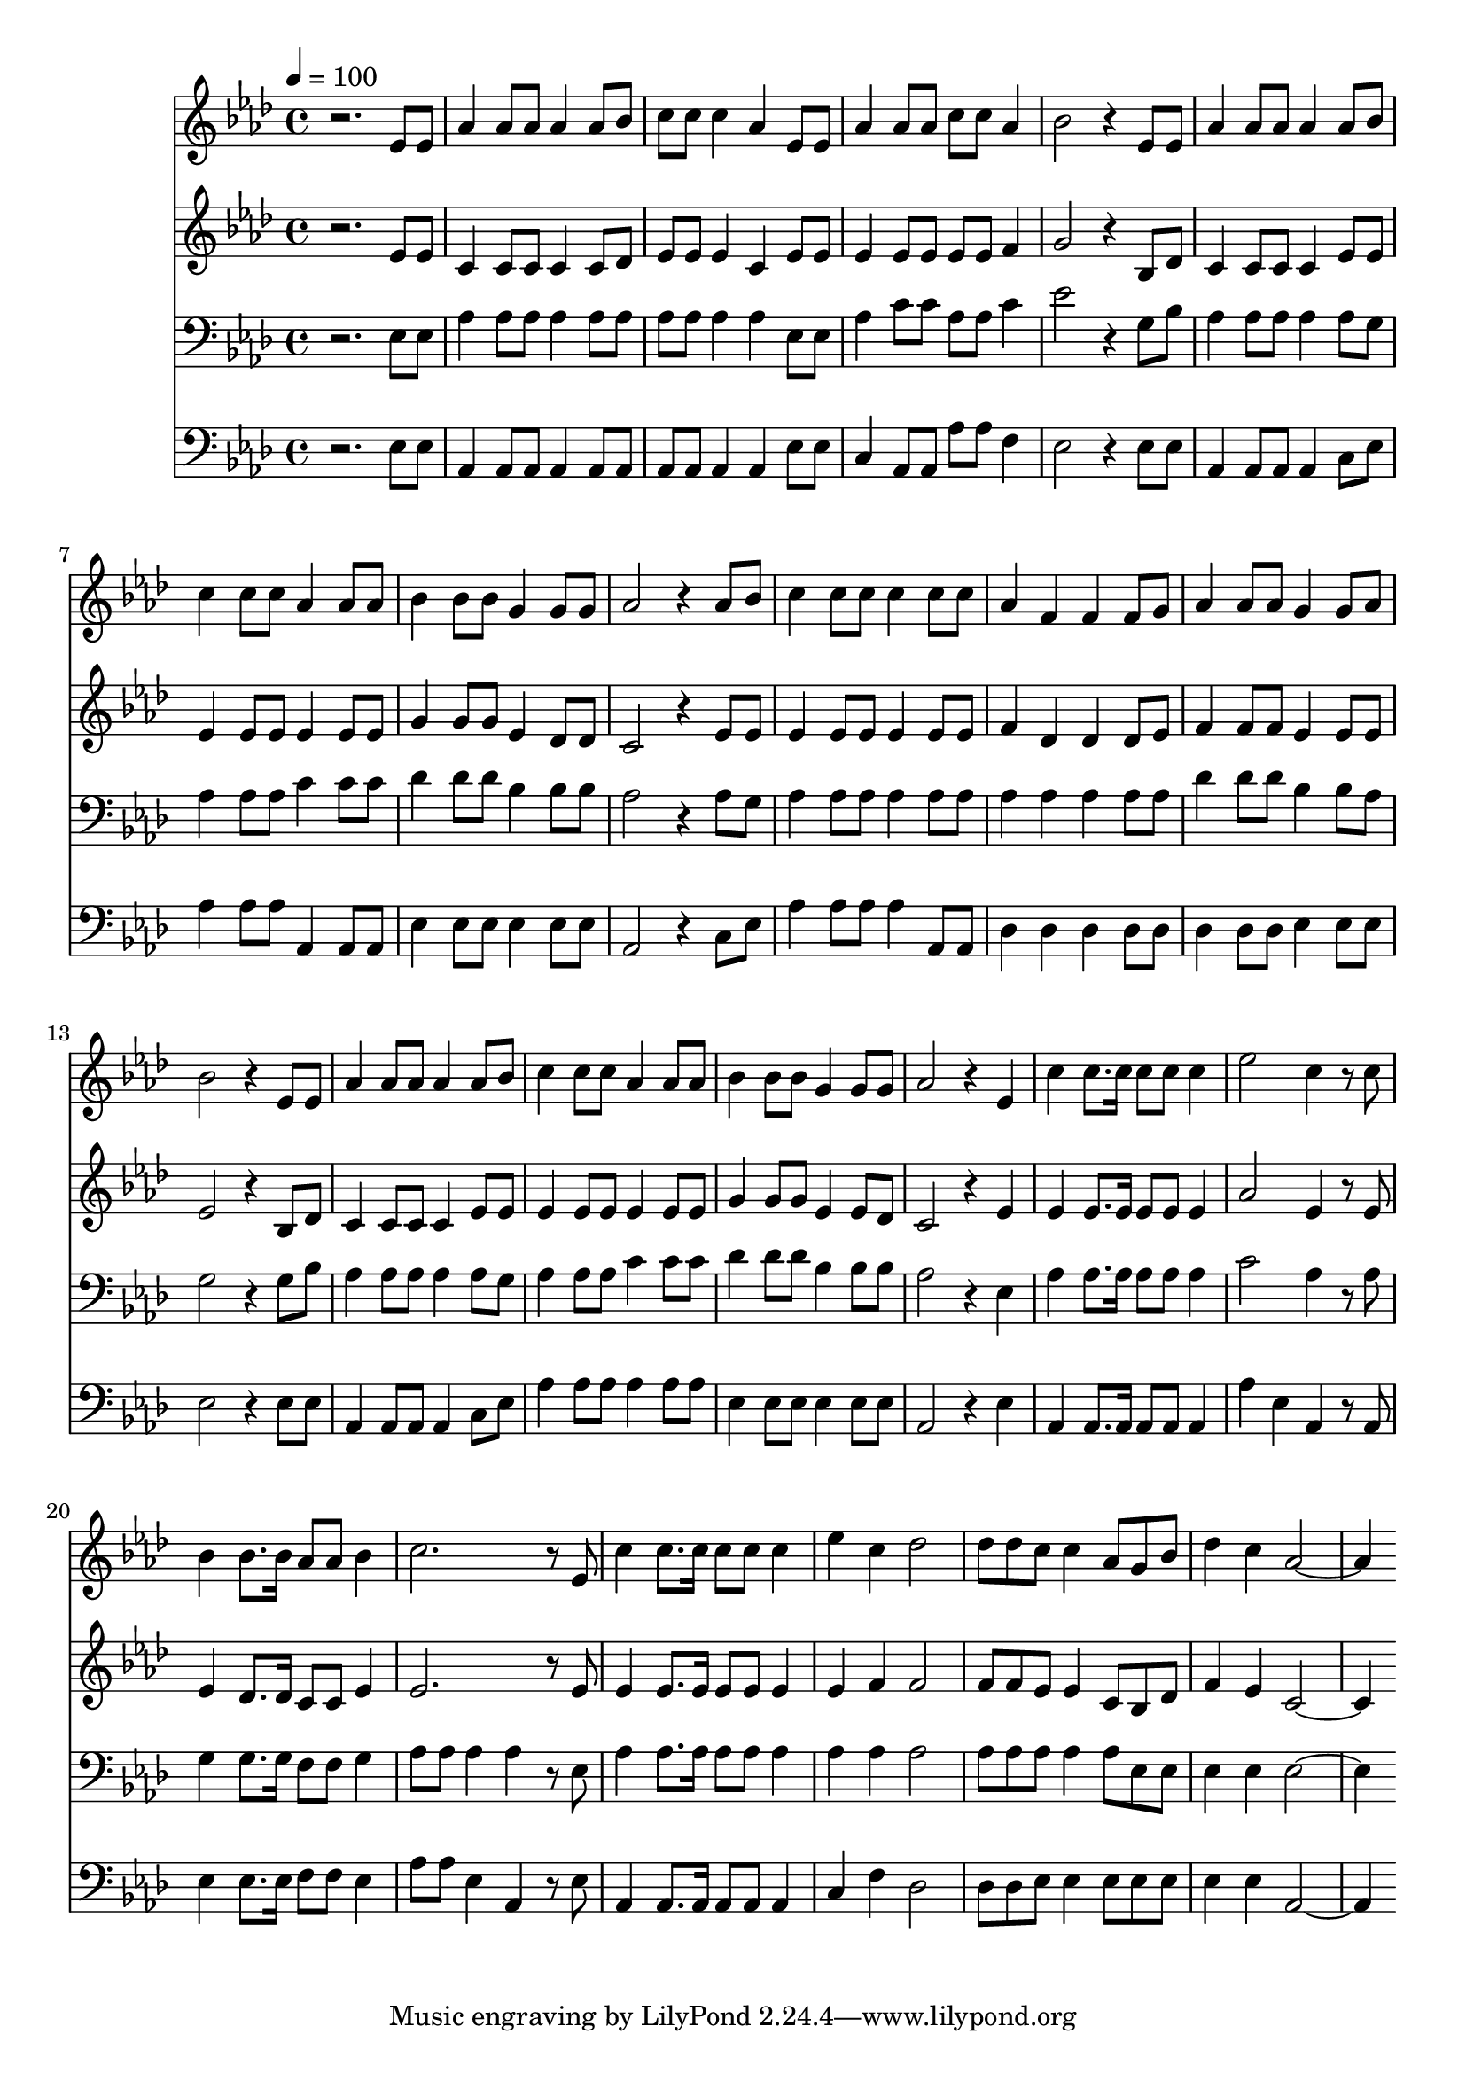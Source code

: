 % Lily was here -- automatically converted by c:/Program Files (x86)/LilyPond/usr/bin/midi2ly.py from mid/498.mid
\version "2.14.0"

\layout {
  \context {
    \Voice
    \remove "Note_heads_engraver"
    \consists "Completion_heads_engraver"
    \remove "Rest_engraver"
    \consists "Completion_rest_engraver"
  }
}

trackAchannelA = {


  \key aes \major
    
  \time 4/4 
  

  \key aes \major
  
  \tempo 4 = 100 
  
}

trackA = <<
  \context Voice = voiceA \trackAchannelA
>>


trackBchannelB = \relative c {
  r2. ees'8 ees 
  | % 2
  aes4 aes8 aes aes4 aes8 bes 
  | % 3
  c c c4 aes ees8 ees 
  | % 4
  aes4 aes8 aes c c aes4 
  | % 5
  bes2 r4 ees,8 ees 
  | % 6
  aes4 aes8 aes aes4 aes8 bes 
  | % 7
  c4 c8 c aes4 aes8 aes 
  | % 8
  bes4 bes8 bes g4 g8 g 
  | % 9
  aes2 r4 aes8 bes 
  | % 10
  c4 c8 c c4 c8 c 
  | % 11
  aes4 f f f8 g 
  | % 12
  aes4 aes8 aes g4 g8 aes 
  | % 13
  bes2 r4 ees,8 ees 
  | % 14
  aes4 aes8 aes aes4 aes8 bes 
  | % 15
  c4 c8 c aes4 aes8 aes 
  | % 16
  bes4 bes8 bes g4 g8 g 
  | % 17
  aes2 r4 ees 
  | % 18
  c' c8. c16 c8 c c4 
  | % 19
  ees2 c4 r8 c 
  | % 20
  bes4 bes8. bes16 aes8 aes bes4 
  | % 21
  c2. r8 ees, 
  | % 22
  c'4 c8. c16 c8 c c4 
  | % 23
  ees c des2 
  | % 24
  des8 des c c4 aes8 g bes 
  | % 25
  des4 c aes2. 
}

trackB = <<
  \context Voice = voiceA \trackBchannelB
>>


trackCchannelB = \relative c {
  r2. ees'8 ees 
  | % 2
  c4 c8 c c4 c8 des 
  | % 3
  ees ees ees4 c ees8 ees 
  | % 4
  ees4 ees8 ees ees ees f4 
  | % 5
  g2 r4 bes,8 des 
  | % 6
  c4 c8 c c4 ees8 ees 
  | % 7
  ees4 ees8 ees ees4 ees8 ees 
  | % 8
  g4 g8 g ees4 des8 des 
  | % 9
  c2 r4 ees8 ees 
  | % 10
  ees4 ees8 ees ees4 ees8 ees 
  | % 11
  f4 des des des8 ees 
  | % 12
  f4 f8 f ees4 ees8 ees 
  | % 13
  ees2 r4 bes8 des 
  | % 14
  c4 c8 c c4 ees8 ees 
  | % 15
  ees4 ees8 ees ees4 ees8 ees 
  | % 16
  g4 g8 g ees4 ees8 des 
  | % 17
  c2 r4 ees 
  | % 18
  ees ees8. ees16 ees8 ees ees4 
  | % 19
  aes2 ees4 r8 ees 
  | % 20
  ees4 des8. des16 c8 c ees4 
  | % 21
  ees2. r8 ees 
  | % 22
  ees4 ees8. ees16 ees8 ees ees4 
  | % 23
  ees f f2 
  | % 24
  f8 f ees ees4 c8 bes des 
  | % 25
  f4 ees c2. 
}

trackC = <<
  \context Voice = voiceA \trackCchannelB
>>


trackDchannelB = \relative c {
  r2. ees8 ees 
  | % 2
  aes4 aes8 aes aes4 aes8 aes 
  | % 3
  aes aes aes4 aes ees8 ees 
  | % 4
  aes4 c8 c aes aes c4 
  | % 5
  ees2 r4 g,8 bes 
  | % 6
  aes4 aes8 aes aes4 aes8 g 
  | % 7
  aes4 aes8 aes c4 c8 c 
  | % 8
  des4 des8 des bes4 bes8 bes 
  | % 9
  aes2 r4 aes8 g 
  | % 10
  aes4 aes8 aes aes4 aes8 aes 
  | % 11
  aes4 aes aes aes8 aes 
  | % 12
  des4 des8 des bes4 bes8 aes 
  | % 13
  g2 r4 g8 bes 
  | % 14
  aes4 aes8 aes aes4 aes8 g 
  | % 15
  aes4 aes8 aes c4 c8 c 
  | % 16
  des4 des8 des bes4 bes8 bes 
  | % 17
  aes2 r4 ees 
  | % 18
  aes aes8. aes16 aes8 aes aes4 
  | % 19
  c2 aes4 r8 aes 
  | % 20
  g4 g8. g16 f8 f g4 
  | % 21
  aes8 aes aes4 aes r8 ees 
  | % 22
  aes4 aes8. aes16 aes8 aes aes4 
  | % 23
  aes aes aes2 
  | % 24
  aes8 aes aes aes4 aes8 ees ees 
  | % 25
  ees4 ees ees2. 
}

trackD = <<

  \clef bass
  
  \context Voice = voiceA \trackDchannelB
>>


trackEchannelB = \relative c {
  r2. ees8 ees 
  | % 2
  aes,4 aes8 aes aes4 aes8 aes 
  | % 3
  aes aes aes4 aes ees'8 ees 
  | % 4
  c4 aes8 aes aes' aes f4 
  | % 5
  ees2 r4 ees8 ees 
  | % 6
  aes,4 aes8 aes aes4 c8 ees 
  | % 7
  aes4 aes8 aes aes,4 aes8 aes 
  | % 8
  ees'4 ees8 ees ees4 ees8 ees 
  | % 9
  aes,2 r4 c8 ees 
  | % 10
  aes4 aes8 aes aes4 aes,8 aes 
  | % 11
  des4 des des des8 des 
  | % 12
  des4 des8 des ees4 ees8 ees 
  | % 13
  ees2 r4 ees8 ees 
  | % 14
  aes,4 aes8 aes aes4 c8 ees 
  | % 15
  aes4 aes8 aes aes4 aes8 aes 
  | % 16
  ees4 ees8 ees ees4 ees8 ees 
  | % 17
  aes,2 r4 ees' 
  | % 18
  aes, aes8. aes16 aes8 aes aes4 
  | % 19
  aes' ees aes, r8 aes 
  | % 20
  ees'4 ees8. ees16 f8 f ees4 
  | % 21
  aes8 aes ees4 aes, r8 ees' 
  | % 22
  aes,4 aes8. aes16 aes8 aes aes4 
  | % 23
  c f des2 
  | % 24
  des8 des ees ees4 ees8 ees ees 
  | % 25
  ees4 ees aes,2. 
}

trackE = <<

  \clef bass
  
  \context Voice = voiceA \trackEchannelB
>>


\score {
  <<
    \context Staff=trackB \trackA
    \context Staff=trackB \trackB
    \context Staff=trackC \trackA
    \context Staff=trackC \trackC
    \context Staff=trackD \trackA
    \context Staff=trackD \trackD
    \context Staff=trackE \trackA
    \context Staff=trackE \trackE
  >>
  \layout {}
  \midi {}
}
